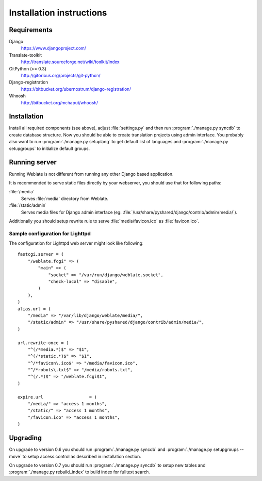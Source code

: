 Installation instructions
=========================

Requirements
------------

Django
    https://www.djangoproject.com/
Translate-toolkit
    http://translate.sourceforge.net/wiki/toolkit/index
GitPython (>= 0.3)
    http://gitorious.org/projects/git-python/
Django-registration
    https://bitbucket.org/ubernostrum/django-registration/
Whoosh
    http://bitbucket.org/mchaput/whoosh/

Installation
------------

Install all required components (see above), adjust :file:`settings.py` and
then run :program:`./manage.py syncdb` to create database structure. Now you
should be able to create translation projects using admin interface. You
probably also want to run :program:`./manage.py setuplang` to get default list
of languages and :program:`./manage.py setupgroups` to initialize default groups.

.. seealso:: :ref:`privileges`

Running server
--------------

Running Weblate is not different from running any other Django based
application.

It is recommended to serve static files directly by your webserver, you should
use that for following paths:

:file:`/media`
    Serves :file:`media` directory from Weblate.
:file:`/static/admin`
    Serves media files for Django admin interface (eg.
    :file:`/usr/share/pyshared/django/contrib/admin/media/`).

Additionally you should setup rewrite rule to serve :file:`media/favicon.ico`
as :file:`favicon.ico`.

.. seealso:: https://docs.djangoproject.com/en/1.3/howto/deployment/

Sample configuration for Lighttpd
+++++++++++++++++++++++++++++++++

The configuration for Lighttpd web server might look like following::

    fastcgi.server = (
        "/weblate.fcgi" => (
            "main" => (
                "socket" => "/var/run/django/weblate.socket",
                "check-local" => "disable",
            )
        ),
    )
    alias.url = (
        "/media" => "/var/lib/django/weblate/media/",
        "/static/admin" => "/usr/share/pyshared/django/contrib/admin/media/",
    )

    url.rewrite-once = (
        "^(/*media.*)$" => "$1",
        "^(/*static.*)$" => "$1",
        "^/*favicon\.ico$" => "/media/favicon.ico",
        "^/*robots\.txt$" => "/media/robots.txt",
        "^(/.*)$" => "/weblate.fcgi$1",
    )

    expire.url                  = (
        "/media/" => "access 1 months",
        "/static/" => "access 1 months",
        "/favicon.ico" => "access 1 months",
    )


Upgrading
---------

On upgrade to version 0.6 you should run :program:`./manage.py syncdb` and
:program:`./manage.py setupgroups --move` to setup access control as described
in installation section.

On upgrade to version 0.7 you should run :program:`./manage.py syncdb` to
setup new tables and :program:`./manage.py rebuild_index` to build index for
fulltext search.
